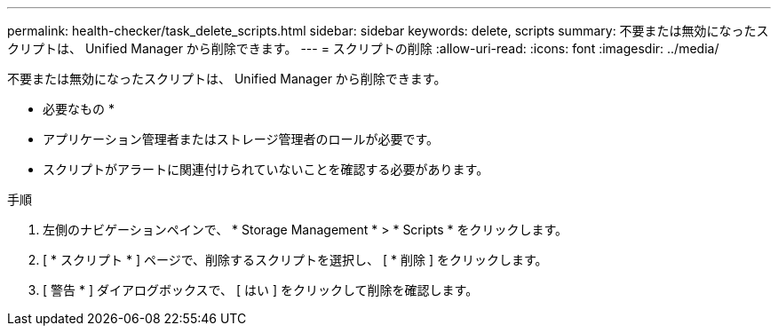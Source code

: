 ---
permalink: health-checker/task_delete_scripts.html 
sidebar: sidebar 
keywords: delete, scripts 
summary: 不要または無効になったスクリプトは、 Unified Manager から削除できます。 
---
= スクリプトの削除
:allow-uri-read: 
:icons: font
:imagesdir: ../media/


[role="lead"]
不要または無効になったスクリプトは、 Unified Manager から削除できます。

* 必要なもの *

* アプリケーション管理者またはストレージ管理者のロールが必要です。
* スクリプトがアラートに関連付けられていないことを確認する必要があります。


.手順
. 左側のナビゲーションペインで、 * Storage Management * > * Scripts * をクリックします。
. [ * スクリプト * ] ページで、削除するスクリプトを選択し、 [ * 削除 ] をクリックします。
. [ 警告 * ] ダイアログボックスで、 [ はい ] をクリックして削除を確認します。

